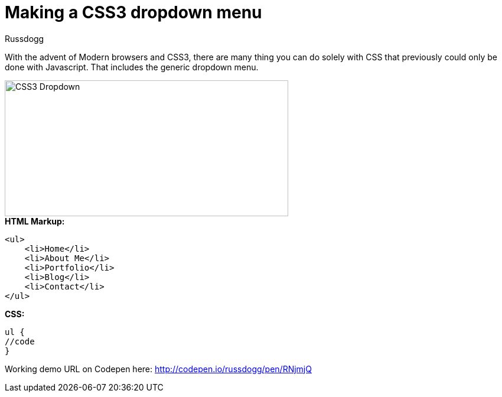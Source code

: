 = Making a CSS3 dropdown menu
:Author: Russdogg
:hp-tags:demo,css,how-to
:url-codepen: http://codepen.io/russdogg/pen/RNjmjQ
:imagesdir: ../images

With the advent of Modern browsers and CSS3, there are many thing you can do solely with CSS that previously could only be done with Javascript. That includes the generic dropdown menu.

image::img-css-dropdown.jpg[CSS3 Dropdown,480,230]

.*HTML Markup:*
[source, HTML]
----
<ul>
    <li>Home</li>
    <li>About Me</li>
    <li>Portfolio</li>
    <li>Blog</li>
    <li>Contact</li>
</ul>
----

.*CSS:*
[source, CSS]
----
ul {
//code
}
----

Working demo URL on Codepen here: {url-codepen}[http://codepen.io/russdogg/pen/RNjmjQ]


